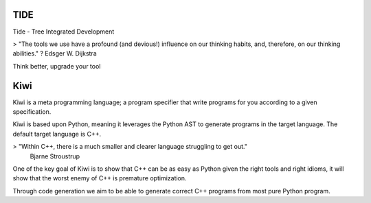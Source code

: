 TIDE
----

Tide - Tree Integrated Development


> "The tools we use have a profound (and devious!) influence on our thinking habits, and, therefore, on our thinking abilities." ? Edsger W. Dijkstra

Think better, upgrade your tool


Kiwi
----

Kiwi is a meta programming language; a program specifier that write
programs for you according to a given specification.

Kiwi is based upon Python, meaning it leverages the Python AST to generate programs
in the target language. The default target language is C++.

> "Within C++, there is a much smaller and clearer language struggling to get out."
    Bjarne Stroustrup

One of the key goal of Kiwi is to show that C++ can be as easy as Python given the
right tools and right idioms, it will show that the worst enemy of C++ is premature
optimization.

Through code generation we aim to be able to generate correct C++ programs
from most pure Python program.
